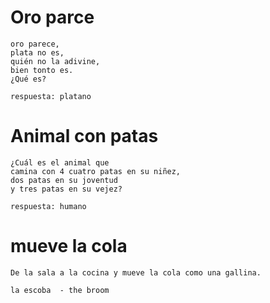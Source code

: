
* Oro parce

  #+begin_src example :results code
  oro parece,
  plata no es, 
  quién no la adivine,
  bien tonto es. 
  ¿Qué es?
 #+end_src

  #+begin_src example :results code
  respuesta: platano 
  #+end_src


* Animal con patas

  #+begin_src example :results code
  ¿Cuál es el animal que
  camina con 4 cuatro patas en su niñez,
  dos patas en su joventud
  y tres patas en su vejez?
  #+end_src

  #+begin_src example :results code
respuesta: humano
  #+end_src


* mueve la cola

  #+begin_src example :results code
 De la sala a la cocina y mueve la cola como una gallina.
 #+end_src

 
  #+begin_src example :results code
 la escoba  - the broom
 #+end_src


  

